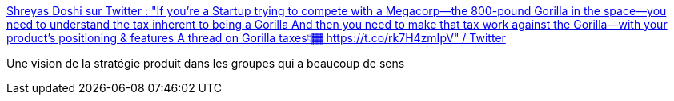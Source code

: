 :jbake-type: post
:jbake-status: published
:jbake-title: Shreyas Doshi sur Twitter : "If you’re a Startup trying to compete with a Megacorp—the 800-pound Gorilla in the space—you need to understand the tax inherent to being a Gorilla And then you need to make that tax work against the Gorilla—with your product's positioning & features A thread on Gorilla taxes👇🏾 https://t.co/rk7H4zmIpV" / Twitter
:jbake-tags: stratégie,produit,critique,agile,_mois_avr.,_année_2021
:jbake-date: 2021-04-30
:jbake-depth: ../
:jbake-uri: shaarli/1619765030000.adoc
:jbake-source: https://nicolas-delsaux.hd.free.fr/Shaarli?searchterm=https%3A%2F%2Ftwitter.com%2Fshreyas%2Fstatus%2F1332065861813694465&searchtags=strat%C3%A9gie+produit+critique+agile+_mois_avr.+_ann%C3%A9e_2021
:jbake-style: shaarli

https://twitter.com/shreyas/status/1332065861813694465[Shreyas Doshi sur Twitter : "If you’re a Startup trying to compete with a Megacorp—the 800-pound Gorilla in the space—you need to understand the tax inherent to being a Gorilla And then you need to make that tax work against the Gorilla—with your product's positioning & features A thread on Gorilla taxes👇🏾 https://t.co/rk7H4zmIpV" / Twitter]

Une vision de la stratégie produit dans les groupes qui a beaucoup de sens
